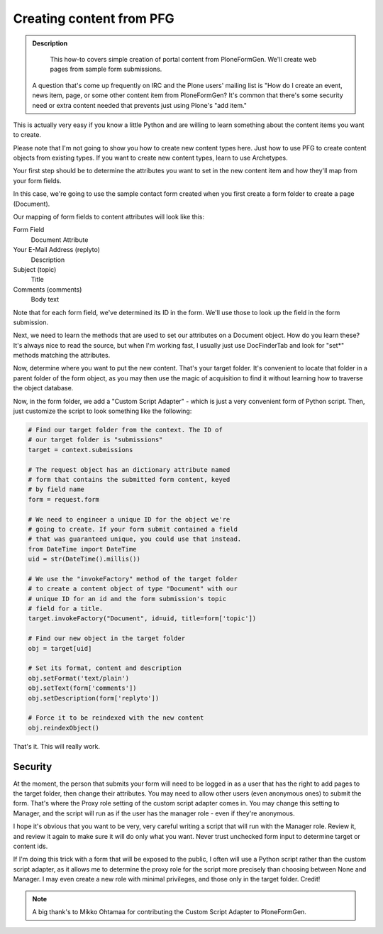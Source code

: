=========================
Creating content from PFG
=========================

.. admonition :: Description

    This how-to covers simple creation of portal content from PloneFormGen. We'll create web pages from sample form submissions.

 A question that's come up frequently on IRC and the Plone users' mailing list is "How do I create an event, news item, page, or some other content item from PloneFormGen? It's common that there's some security need or extra content needed that prevents just using Plone's "add item."

This is actually very easy if you know a little Python and are willing to learn something about the content items you want to create.

Please note that I'm not going to show you how to create new content types here. Just how to use PFG to create content objects from existing types. If you want to create new content types, learn to use Archetypes.

Your first step should be to determine the attributes you want to set in the new content item and how they'll map from your form fields.

In this case, we're going to use the sample contact form created when you first create a form folder to create a page (Document).

Our mapping of form fields to content attributes will look like this:

Form Field
    Document Attribute
Your E-Mail Address (replyto)
    Description
Subject (topic)
    Title
Comments (comments)
    Body text

Note that for each form field, we've determined its ID in the form. We'll use those to look up the field in the form submission.

Next, we need to learn the methods that are used to set our attributes on a Document object. How do you learn these? It's always nice to read the source, but when I'm working fast, I usually just use DocFinderTab and look for "set*" methods matching the attributes.

Now, determine where you want to put the new content. That's your target folder. It's convenient to locate that folder in a parent folder of the form object, as you may then use the magic of acquisition to find it without learning how to traverse the object database.

Now, in the form folder, we add a "Custom Script Adapter" - which is just a very convenient form of Python script. Then, just customize the script to look something like the following:

.. code-block:: python

    # Find our target folder from the context. The ID of
    # our target folder is "submissions"
    target = context.submissions

    # The request object has an dictionary attribute named
    # form that contains the submitted form content, keyed
    # by field name
    form = request.form

    # We need to engineer a unique ID for the object we're
    # going to create. If your form submit contained a field
    # that was guaranteed unique, you could use that instead.
    from DateTime import DateTime
    uid = str(DateTime().millis())

    # We use the "invokeFactory" method of the target folder
    # to create a content object of type "Document" with our
    # unique ID for an id and the form submission's topic
    # field for a title.
    target.invokeFactory("Document", id=uid, title=form['topic'])

    # Find our new object in the target folder
    obj = target[uid]

    # Set its format, content and description
    obj.setFormat('text/plain')
    obj.setText(form['comments'])
    obj.setDescription(form['replyto'])

    # Force it to be reindexed with the new content
    obj.reindexObject()

That's it. This will really work.

Security
========

At the moment, the person that submits your form will need to be logged in as a user that has the right to add pages to the target folder, then change their attributes. You may need to allow other users (even anonymous ones) to submit the form. That's where the Proxy role setting of the custom script adapter comes in. You may change this setting to Manager, and the script will run as if the user has the manager role - even if they're anonymous.

I hope it's obvious that you want to be very, very careful writing a script that will run with the Manager role. Review it, and review it again to make sure it will do only what you want. Never trust unchecked form input to determine target or content ids.

If I'm doing this trick with a form that will be exposed to the public, I often will use a Python script rather than the custom script adapter, as it allows me to determine the proxy role for the script more precisely than choosing between None and Manager. I may even create a new role with minimal privileges, and those only in the target folder.
Credit!


.. note::

    A big thank's to Mikko Ohtamaa for contributing the Custom Script Adapter to PloneFormGen.
